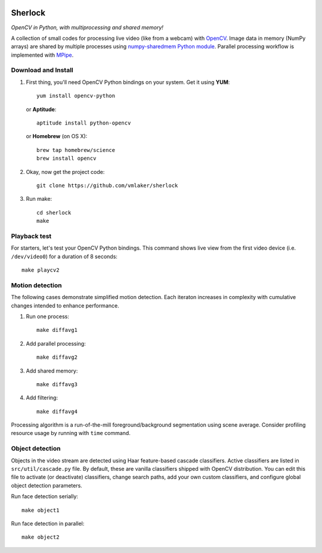.. image:: http://vmlaker.github.io/sherlock/logo.png
  :alt: Sherlock Logo

Sherlock
========

*OpenCV in Python, with multiprocessing and shared memory!*

A collection of small codes for processing live video 
(like from a webcam) with `OpenCV <http://opencv.org>`_.
Image data in memory (NumPy arrays) are shared by multiple processes using
`numpy-sharedmem Python module <http://bitbucket.org/cleemesser/numpy-sharedmem>`_.
Parallel processing workflow is implemented with 
`MPipe <http://vmlaker.github.io/mpipe/concepts.html>`_. 

Download and Install
--------------------

#. First thing, you'll need OpenCV Python bindings on your system.
   Get it using **YUM**:
   ::

      yum install opencv-python

   or **Aptitude**:
   ::

      aptitude install python-opencv

   or **Homebrew** (on OS X):
   ::
   
      brew tap homebrew/science
      brew install opencv

#. Okay, now get the project code:
   ::

      git clone https://github.com/vmlaker/sherlock

#. Run make:
   ::

      cd sherlock
      make

Playback test
-------------

For starters, let's test your OpenCV Python bindings.
This command shows live view from the first video device 
(i.e. ``/dev/video0``) for a duration of 8 seconds:
::

   make playcv2

Motion detection
----------------

The following cases demonstrate simplified motion detection.
Each iteraton increases in complexity with cumulative changes 
intended to enhance performance. 

#. Run one process:
   ::

      make diffavg1

#. Add parallel processing:
   ::
      
      make diffavg2

#. Add shared memory:
   ::

      make diffavg3

#. Add filtering:
   ::

      make diffavg4

Processing algorithm is a run-of-the-mill foreground/background segmentation using scene average. 
Consider profiling resource usage by running with ``time`` command.

Object detection
----------------

Objects in the video stream are detected using Haar feature-based 
cascade classifiers. Active classifiers are listed in
``src/util/cascade.py`` file. By default, these are 
vanilla classifiers shipped with OpenCV distribution.
You can edit this file to activate (or deactivate) classifiers,
change search paths, add your own custom classifiers,
and configure global object detection parameters.

Run face detection serially:
::

   make object1

Run face detection in parallel:
::

   make object2

